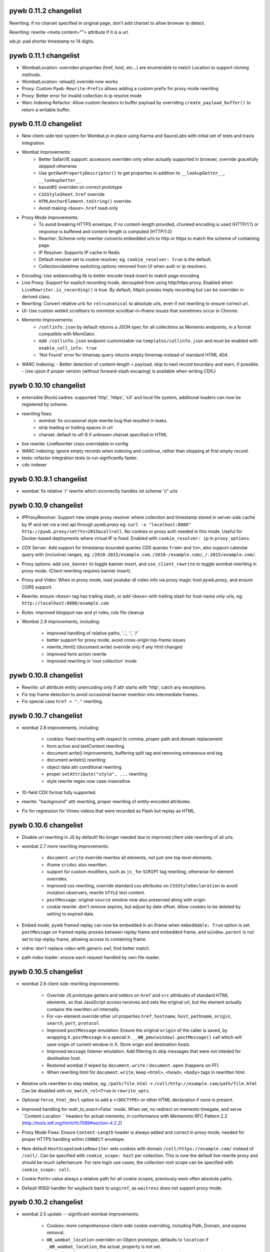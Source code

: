 pywb 0.11.2 changelist
~~~~~~~~~~~~~~~~~~~~~~

Rewriting: if no charset specified in original page, don't add charset to allow browser to detect.

Rewriting: rewrite <meta content=""> attribute if it is a url.

wb.js: pad shorter timestamp to 14 digits.


pywb 0.11.1 changelist
~~~~~~~~~~~~~~~~~~~~~~

* WombatLocation: overriden properties (href, host, etc...) are enumerable to match Location to support cloning methods.

* WombatLocation: reload() override now works.
   
* Proxy: Custom ``Pywb-Rewrite-Prefix`` allows adding a custom prefix for proxy mode rewriting

* Proxy: Better error for invalid collection in ip resolve mode
   
* Warc Indexing Refactor: Allow custom iterators to buffer payload by overriding ``create_payload_buffer()`` to return a writable buffer.


pywb 0.11.0 changelist
~~~~~~~~~~~~~~~~~~~~~~

* New client-side test system for Wombat.js in place using Karma and SauceLabs with initial set of tests and travis integration.

* Wombat Improvements:
   - Better Safari/IE support: accessors overriden only when actually supported in browser, override gracefully skipped otherwise
   - Use ``getOwnPropertyDescriptor()`` to get properties in addition to ``__lookupGetter__``, ``__lookupSetter__``
   - ``baseURI`` overriden on correct prototype
   - ``CSSStyleSheet.href`` override
   - ``HTMLAnchorElement.toString()`` override
   - Avoid making ``<base>.href`` read-only
  
* Proxy Mode Improvements:
   - To avoid breaking HTTPS envelope, if no content-length provided, chunked encoding is used (HTTP/1.1) or response is buffered and content-length is computed (HTTP/1.0)
   - Rewriter: Scheme-only rewriter converts embedded urls to http or https to match the scheme of containing page.
   - IP Resolver: Supports IP cache in Redis
   - Default resolver set to cookie resolver, eg. ``cookie_resolver: true`` is the default.
   - Collection/datetime switching options removed from UI when auth or ip resolvers.
  
* Encoding: Use webencoding lib to better encode head-insert to match page encoding

* Live Proxy: Support for explicit recording mode, decoupled from using http/https proxy. Enabled when ``LiveRewriter.is_recording()`` is true. By default, http/s proxies imply recording but can be overriden in derived class.

* Rewriting: Convert relative urls for ``rel=canonical`` to absolute urls, even if not rewriting to ensure correct url.

* UI: Use custom webkit scrollbars to minimize scrollbar-in-iframe issues that sometimes occur in Chrome.

* Memento Improvements:
   - ``/collinfo.json`` by default returns a JSON spec for all collections as Memento endpoints, in a format compatible with MemGator.
   - ``Add /collinfo.json`` endpoint customizable via ``templates/collinfo.json`` and must be enabled with ``enable_coll_info: true``
   - 'Not Found' error for timemap query returns empty timemap instead of standard HTML 404.
  
* WARC Indexing:
  - Better detection of content-length < payload, skip to next record boundary and warn, if possible.
  - Use ujson if proper version (without forward-slash escaping) is available when writing CDXJ


pywb 0.10.10 changelist
~~~~~~~~~~~~~~~~~~~~~~

* extensible BlockLoadres: supported 'http', 'https', 's3' and local file system, additional
  loaders can now be registered by scheme.
  
* rewriting fixes:
   - wombat: fix occasional style rewrite bug that resulted in leaks.
   - strip leading or trailing spaces in url
   - charset: default to utf-8 if unknown charset specified in HTML

* live rewrite: LiveRewriter class overridable in config

* WARC indexing: ignore empty records when indexing and continue, rather than stopping at first empty record.

* tests: refactor integration tests to run signficantly faster.

* cdx-indexer


pywb 0.10.9.1 changelist
~~~~~~~~~~~~~~~~~~~~~~

* wombat: fix relative '/' rewrite which incorrectly handles rel scheme '//' urls


pywb 0.10.9 changelist
~~~~~~~~~~~~~~~~~~~~~~

* IPProxyResolver: Support new simple proxy resolver where collection and timestamp stored in server-side cache by IP and set via a rest api through `pywb.proxy` eg: ``curl -x "localhost:8080" http://pywb.proxy/set?ts=2015&coll=all``. No cookies or proxy auth needed in this mode. Useful for Docker-based deployments where virtual IP is fixed. Enabled with ``cookie_resolver: ip`` in ``proxy_options``.

* CDX Server: Add support for timestamp-bounded queries CDX queries ``from=`` and ``to=``, also support calendar query with (inclusive) ranges, eg. ``/2010-2015/example.com``, ``/2010-/example.com/``, ``/-2015/example.com/``.

* Proxy options: add ``use_banner`` to toggle banner insert, and ``use_client_rewrite`` to toggle wombat rewriting in proxy mode. (Client rewriting requires banner insert).

* Proxy and Video: When in proxy mode, load youtube-dl video info via proxy magic host `pywb.proxy`, and ensure CORS support.

* Rewrite: ensure ``<base>`` tag has trailing slash, or add ``<base>`` with trailing slash for host-name only urls, eg: ``http://localhost:8080/example.com``

* Rules: improved blogspot nav and yt rules, rule file cleanup

* Wombat 2.9 improvements, including:

   - improved handling of relative paths, '..', '.', '/'
   - better support for proxy mode, avoid cross-origin top-frame issues
   - rewrite_html() (document.write) override only if any html changed
   - improved form action rewrite
   - improved rewriting in 'root collection' mode
   
   
pywb 0.10.8 changelist
~~~~~~~~~~~~~~~~~~~~~~

* Rewrite: url attribute entity unencoding only if attr starts with 'http', catch any exceptions.

* Fix top frame detection to avoid occasional banner insertion into intermediate frames.

* Fix special case ``href = "."`` rewriting.


pywb 0.10.7 changelist
~~~~~~~~~~~~~~~~~~~~~~

* wombat 2.8 improvements, including:

    - cookies: fixed rewriting with respect to comma, proper path and domain replacement
    - form action and textContent rewriting
    - document.write() improvements, buffering split tag and removing extraneous end tag
    - document.writeln() rewriting
    - object data attr conditional rewriting
    - proper ``setAttribute("style", ...`` rewriting
    - style rewrite regex now case-insensitive
    
* 10-field CDX format fully supported.
 
* rewrite: "background" attr rewriting, proper rewriting of entity-encoded attributes.
 
* Fix for regression for Vimeo videos that were recorded as Flash but replay as HTML.
  

pywb 0.10.6 changelist
~~~~~~~~~~~~~~~~~~~~~~

* Disable url rewriting in JS by default! No longer needed due to improved client side rewriting of all urls.

* wombat 2.7 more rewriting improvements:

    - ``document.write`` override rewrites all elements, not just one top level elements.

    - iframe ``srcdoc`` also rewritten.

    - support for custom modifiers, such as ``js_`` for ``SCRIPT`` tag rewriting, otherwise for element overrides.

    - improved css rewriting, override standard css attributes on ``CSSStyleDeclaration`` to avoid mutation observers, rewrite ``STYLE`` text content.
    
    - ``postMessage``: original ``source`` window now also preserved along with origin.

    - cookie rewrite: don't remove expires, but adjust by date offset. Allow cookies to be deleted by setting to expired date.

* Embed mode, pywb framed replay can now be embedded in an iframe when ``embeddable: True`` option is set. ``postMessage`` on framed replay proxies between replay frame and embedded frame, and ``window.parent`` is not set to top replay frame, allowing access to containing frame.

* vidrw: don't replace video with generic swf, find better match.

* path index loader: ensure each request handled by own file reader.


pywb 0.10.5 changelist
~~~~~~~~~~~~~~~~~~~~~~

* wombat 2.6 client side rewriting improvements:

    - Override JS prototype getters and setters on ``href`` and ``src`` attributes of standard HTML elements, so that JavaScript access receives and sets the original url, but the element actually contains the rewritten url internally.
    
    - For ``<a>`` element override other url properties ``href``, ``hostname``, ``host``, ``pathname``, ``origin``, ``search``, ``port``, ``protocol``
    
    - Improved ``postMessage`` emulation: Ensure the original ``origin`` of the caller is saved, by wrapping ``X.postMessage`` in a special ``X.__WB_pmw(window).postMessage()`` call which will save origin of current window in X. Store origin and destination hosts.
    
    - Improved ``message`` listener emulation: Add filtering to skip messages that were not inteded for destination host.
    
    - Restored wombat if wiped by ``document.write`` / ``document.open`` (happens on FF).
    
    - When rewriting html for ``document.write``, keep ``<html>``, ``<head>``, ``<body>`` tags in rewritten html.
    
    
* Relative urls rewritten to stay relative, eg. ``/path/file.html`` -> ``/coll/http://example.com/path/file.html``
  Can be disabled with ``no_match_rel=True`` in ``rewrite_opts``.
    
* Optional ``force_html_decl`` option to add a ``<!DOCTYPE>`` or other HTML declaration if none is present.
    
* Improved handling for `redir_to_exact=False`` mode. When set, no redirect on memento timegate, and serve ``Content-Location   `` headers for actual memento, in conformance with Mememnto RFC Pattern 2.2 (http://tools.ietf.org/html/rfc7089#section-4.2.2)


* Proxy Mode Fixes: Ensure ``Content-Length`` header is always added and correct in proxy mode, needed for proper HTTPS      
  handling within ``CONNECT`` envelope.

* New default ``HostScopeCookieRewriter`` sets cookies with domain ``/coll/https://example.com/`` instead of ``/coll/``.
  Can be specified with ``cookie_scope: host`` per collection.
  This is now the default live rewrite proxy and should be much safer/secure. For rare login use cases, the collection
  root scope can be specified with ``cookie_scope: coll``.
  
* Cookie ``Path=`` value always a relative path for all cookie scopes, previously were often absolute paths.

* Default WSGI handler for ``wayback`` back to ``wsgiref``, as ``waitress`` does not support proxy mode.


pywb 0.10.2 changelist
~~~~~~~~~~~~~~~~~~~~~~

* wombat 2.5 update -- significant wombat improvements:

    - Cookies: more comprehensive client-side cookie overriding, including Path, Domain, and expires removal.

    - ``WB_wombat_location`` overriden on Object prototype, defaults to ``location`` if ``_WB_wombat_location``, the actual,     property is not set.

    - ``WB_wombat_location.href`` proxies to actual location, responsive to ``pushState`` / ``replaceState`` location changes.
    - ``.href`` and ``.src`` attributes correctly return original url in JavaScript.
    
    - More consistent and ``lookupGetter/lookupSetter`` overrides with ``Object.defineProperty``.

    - Added baseURI override, ``Element.prototype and ``document``.

    - Added ``insertAdjacentHTML()`` override.

    - Improved iframe override, including check for `contentDocument` changes.

    - Don't rewrite urls that start with ``{``

- Frames mode: ensure hash changes synchronized between inner and outer frames.

- video: don't rewrite generic 'swf' with flowplayer

- deprefix: support deprefixing of url-encoded queries.


pywb 0.10.1 changelist
~~~~~~~~~~~~~~~~~~~~~~

- Support ``Content-Encoding: deflate`` which was not being handled.

- Fix issues with ``fallback`` handlers: A POST request could result in double read of POST input data.

- ``youtube-dl`` removed from dependency as it is only needed for live proxy. (related tests only run if ``youtube-dl`` is installed).


pywb 0.10.0 changelist
~~~~~~~~~~~~~~~~~~~~~~

* Per-collection cacheing settings: ``rewrite_opts.http_cache`` can be set to:

    - ``pass`` - keep cacheing headers as-is (applies to ``Cache-Control``, ``Expires``, ``Etag`` and ``Last-Modified``)
    - ``0`` - add ``Cache-Control: no-cache; no-store``
    - ``N`` - add ``Cache-Control: max-age=N`` and corresponding ``Expires`` header
    - None (default) -- Rewrite cache headers, effectively removing them (current behavior)
  
* New improved Wombat, including:

    - better handling of new iframes set to ``about:blank``, add all overrides
    - createElement() override (can be disabled)
    - innerHTML prototype override (can be disabled)
    
* Rules: Improved rewriting for Google+, Twitter, YT comments

* Video: Improved support for LiveStream playlist, detect newly added <object> and <embed> videos (with mutation observers)

* Indexing: Add contents of ``WARC-Json-Metadata`` to ``metadata`` field in cdx-json

* Buffering: Only buffer when content-length is missing and only up-to first 16K

* ZipNum: Fix bug with contents of last block being inaccessible, improved test coverage for zipnum.
    


pywb 0.9.8 changelist
~~~~~~~~~~~~~~~~~~~~~

* auto config: allow custom settings set in shared ``config.yaml`` to be used with automatic collections.

* wombat fixes: fixes situation where setAttribute was not being rewritten.

* wombat fixes: obey ``_no_rewrite==true`` more consistently in rewrite_elem

* wombat fixes: remove incorrect timezone offset in Date override.

* wombat: new 'node added' mutation observer which will rewrite any newly added elements, may simplify other
  rewriting cases. Not enabled by default yet requires setting ``client.use_node_observers`` to use.

* regex rewrite: tweak ``top`` and scheme relative regexes to better avoid false positives

* html rewrite: handle ``parse_comments`` by rewriting as html, instead of as javascript.

* html rewrite: if html content has no <head> tags and no body tags, insert head_insert at end of document.

* html rewrite: don't insert banner in ajax requests, wombat always adds ``X-Requested-With: XMLHttpRequest``.

* scheme relative urls: rewrite to current scheme, if known, otherwise keep scheme relative, instead of defaulting to http.


pywb 0.9.7 changelist
~~~~~~~~~~~~~~~~~~~~~

* wombat enchancements: support for mutation observers instead of ``setAttribute`` override with ``client.use_attr_observers`` setting.
  Can also disable worker override with ``skip_disable_worker``
  
* wombat fixes: Better check for self-redirect when proxying ``replace()`` and ``assign()``, use ``querySelectorAll()`` for dom selection

* wombat fixes: Don't remove trailing slash in ``extract_orig()``, treat slash and no-slash urls as distinct on the client (as expected).

* cdx-indexer: Validation of HTTP protocol and request verbs now optional. Any protocol and verb will be accepted, unless ``-v`` flag is used,
  allowing for indexing of content with custom verbs, unexpected protocol, etc...


pywb 0.9.6 changelist
~~~~~~~~~~~~~~~~~~~~~

* framed replay: fix bug where outer frame url was not updated (in inverse mode) after navigating inner frame.

* framed replay: lookup frame by id, ``replay_iframe``, instead of by using ``window.frames[0]`` to allow for more customization.

* fix typo in wombat ``no_rewrite_prefixes``


pywb 0.9.5 changelist
~~~~~~~~~~~~~~~~~~~~~

* s3 loading: support ``s3://`` scheme in block loader, allowing for loading index and archive files from s3. ``boto`` library must be installed seperately
  via ``pip install boto``. Attempt default boto auth path, and if that fails, attempt anonymous s3 connection.
  
* Wombat/Client-Side Rewrite Customizations: New ``rewrite_opts.client`` settings from ``config.yaml`` are passed directly to wombat as json. 
  
  Allows for customizing wombat as needed. Currently supported options are: ``no_rewrite_prefixes`` for ignoring rewrite
  on certain domains, and ``skip_dom``, ``skip_setAttribute`` and ``skip_postmessage`` options for disabling 
  those overrides. Example usage in config:
  
  ::

    rewrite_opts:
        ...
        client:
            no_rewrite_prefixes: ['http://dont-rewrite-this.example.com/']
  
            skip_setAttribute: true
            skip_dom: true
            skip_postmessage: true
  
  
* Revamp template setup: All templates now use shared env, which is created on first use or can be explicitly set (if embedding)
  via ``J2TemplateView.init_shared_env()`` call. Support for specifiying a base env, as well as custom template lookup paths also provided
  
* Template lookup paths can also be set via config options ``templates_dirs``. The default list is: ``templates``, ``.``, ``/`` in that order.

* Embedding improvements: move custom env (``REL_REQUEST_URI`` setup) into routers, should be able to call router created by ``create_wb_router()`` 
  directly with WSGI enviorn and receive a callable response.

* Embedding improvements: If set, the contents of ``environ['pywb.template_params']`` dictionary are added directly to Jinja context, allowing for custom template
  params to be passed to pywb jinja templates.

* Root collection support: Can specify a route with `''` which will be the root collection. Fix routing paths to ensure root collection is checked last.

* Customization: support custom route_class for cdx server and pass wbrequest to ``not_found_html``  error handlers.

* Manager: Validate collection names to start with word char and contain alphanum or dash only.

* CLI refactor: easier to create custom cli apps and pass params, inherit shared params. ``live-rewrite-server`` uses new system cli system,
  defaults to framed inverse mode. Also runs on ``/live/`` path by default. See ``live-rewrite-server -h`` for a list of current options.

* Add ``cookie_scope: removeall`` cookie rewriter, which will, remove all cookies from replay headers.

* Security: disable file:// altogether for live rewrite path.

* Fuzzy match: better support for custom replace string >1 character: leave string, and strip remainder before fuzzy query.

* Urlrewriter and wburl fixes for various corner cases.

* Rangecache: use url as key if digest not present.

* Framed replay: attempt to mitigate chrome OS X scrolling issue by disabling ``-webkit-transform: none`` in framed mode. 
  Improves scrolling on many pages but not always consistent (a chrome bug).


pywb 0.9.3 changelist
~~~~~~~~~~~~~~~~~~~~~

* framed replay mode: support ``framed_replay: inverse`` where the top frame is the canonical archival url and the inner frame has ``mp_`` modifier.

* wb.js: improved redirect check: only redirect to top frame in framed mode and compare decoded urls.

* charset detection: read first 1024 bytes to determine charset and add to ``Content-Type`` header if no charset is specified there.

* indexing: support indexing of WARC records with ``urn:`` values as target uris, such as those created by `wpull <https://github.com/chfoo/wpull>`_

* remove certauth module: now using standalone `certauth <http://github.com/ikreymer/certauth>`_ package.

* BlockLoader: use ``requests`` instead of ``urllib2``.

* cdx: %-encode any non-ascii chars found in cdx fields.

* cdx: showNumPages query always return valid result (not 404) for 0 pages. If <1 block, load cdx to determine if 1 page or none.


pywb 0.9.2 changelist
~~~~~~~~~~~~~~~~~~~~~

* Collections Manager: Allow adding any templates to shared directory, fix adding WARCs with relative path.

* Replay: Remove limit by HTTP ``Content-Length`` as it may be invalid (only using the record length).

* WARC Revisit-Resolution Improvements: Support indexes and warcs without any ``digest`` field. If no digest is found, attempt to look up
  the original WARC record from the ``WARC-Refers-To-Target-URI`` and ``WARC-Refers-To-Date`` only, even for same url revisits.
  (Previously, only used this lookup original url was different from revisit url)


pywb 0.9.1 changelist
~~~~~~~~~~~~~~~~~~~~~

* Implement pagination support for zipnum cluster and added to cdx server api:

  https://github.com/ikreymer/pywb/wiki/CDX-Server-API

* cdx server query: add support for ``url=*.host`` and ``url=host/*`` as shortcuts for ``matchType=domain`` and ``matchType=prefix``

* zipnum cdx cluster: support loading index shared from prefix path instead of seperate location file.

  The ``shard_index_loc`` config property may contain match and replace properties.
  Regex replacement is then used to obtain path prefix from the shard prefix path.

* wombat: fix `document.write()` rewriting to rewrite each element at a time and use underlying write for better compatibility.


pywb 0.9.0 changelist
~~~~~~~~~~~~~~~~~~~~~

* New directory-based configuration-less init system! ``config.yaml`` no longer required.

* New ``wb-manager`` collection manager for adding warcs, indexing, adding/removing templates, setting metadata.

  More details at: `Auto-Configuration and Wayback Collections Manager <https://github.com/ikreymer/pywb/wiki/Auto-Configuration-and-Wayback-Collections-Manager>`_

* Support for user metadata via per-collection ``metadata.yaml``

* Templates: improved/simpified home page and collection search page, show user metadata by default.

* Support for writing and reading new cdx JSON format (.cdxj), with searchable key followed by json dictionary: ``urlkey timestamp { ... }`` on each line

* ``cdx-indexer -j``: support for generating cdxj format

* ``cdx-indexer -mj``: support for minimal cdx format (in JSON format) only which skips reading the HTTP record.

    Fields included in minimal format are: urlkey, timestamp, original url, record length, digest, offset, and filename

* ``cdx-indexer --root-dir <dir>``: option for custom root dir for cdx filenames to be relative to this directory.

* ``wb-manager cdx-convert``: option to convert any existing cdx to new cdxj format, including ensuring cdx key is in SURT canonicalized.

* ``wb-manager autoindex `` / ``wayback -a`` -- Support for auto-updating the cdx indexes whenever any WARC/ARC files are modified or created.

* Switch default ``wayback``,  ``cdx-server``, ``live-rewrite-server`` cli apps to use ``waitress`` WSGI container instead of wsgi ref.

  New cli options, including ``-p`` (port), ``-t`` (num threads), and ``-d`` (working directory)

* url rewrite: fixes to JS url rewrite (some urls with unencoded chars were not being rewritten),
  fixes to WbUrl parsing of urls starting with digits (eg. 1234.example.com) not being parsed properly.

* framed replay: update frame_insert.html to be html5 compliant.

* wombat: fixed to WB_wombat_location.href assignment, properly redirects to dest page even if url is already rewritten

* static paths: static content included with pywb moved from ``static/default`` -> ``static/__pywb`` to free up default as possible collection name
  and avoid any naming conflicts. For example, wombat.js can be accessed via ``/static/__pywb/wombat.js``

* default to replay with framed mode enabled: ``framed_replay: true``


pywb 0.8.3 changelist
~~~~~~~~~~~~~~~~~~~~~

* cookie rewrite: all cookie rewriters remove ``secure`` flag to allow equivalent replay of sites with cookies via HTTP and HTTPS.

* html rewrite: fix ``<base>`` tag rewriting to add a trailing slash to the url if it is a hostname with no path, ex:

  ``<base href="http://example.com" />`` -> ``<base href="http://localhost:8080/rewrite/http://example.com/" />``

* framed replay: fix double slash that remainded when rewriting top frame url.


pywb 0.8.2 changelist
~~~~~~~~~~~~~~~~~~~~~

* rewrite: fix for redirect loop related to pages with 'www.' prefix. Since canonicalization removes the prefix, treat redirect to 'www.' as self-redirect (for now).

* memento: ensure rel=memento url matches timegate redirect exactly (urls may differ due to canonicalization, use actual instead of requested for both)


pywb 0.8.1 changelist
~~~~~~~~~~~~~~~~~~~~~

* wb.js top frame notification: use ``window.__orig_parent`` when referencing actual parent as ``window.parent`` now overriden.

* live proxy security: enable ssl verification for live proxy by default, for use with python 2.7.9 ssl improvements. Was disabled
  due to incomplete ssl support in previous versions of python. Can be disabled via ``verify_ssl: False`` per collection.

* cdx-indexer: add recursive option to index warcs in all subdirectories with ``cdx-indexer -r <dir_name>``


pywb 0.8.0 changelist
~~~~~~~~~~~~~~~~~~~~~

Improvements to framed replay, memento support, IDN urls, and additional customization support in preparation for further config changes.

* Feature: Full support for 'non-exact' or sticky timestamp browsing in framed and non-framed mode.

  - setting ``redir_to_exact: False`` (per collection), no redirects will be issued to the exact timestamp of the capture.
    The user-specified timestamp will be preserved and the number of redirects will be reduced.

  - if no timestamp is present (latest-replay request), there is a redirect to the current time UTC timestamp,
    available via ``pywb.utils.timeutils.timestamp_now()`` function.

  - via head-insert, the exact request timestamp is provided as ``wbinfo.request_ts`` and accessible to the banner insert or the top frame when in framed mode.

* Frame Mode Replay Improvements, including:

  - wombat: modify ``window.parent`` and ``window.frameElement`` to hide top-level non replay frame.

  - memento improvements: add same memento headers to top-level frame to match replay frame to ensure top-level frame
    passes memento header validation.

  - frame mode uses the request timestamp instead of the capture timestamp to update frame url.
    By default, request timestamp == capture timestamp, unless ``redir_to_exact: False`` (see above).

* Client-Side Rewrite Improvements:

  - improved ``document.write`` override to also work when in ``<head>`` and append both ``<head>`` and ``<body>``

  - detect multiple calls to rewrite attribute to avoid rewrite loops.

* Customization improvements:

  - ability to override global UrlRewriter with custom class by setting ``urlrewriter_class`` config setting.

  - ability to disable JS url and location rewrite via ``js_rewrite_location: none`` setting.

  - ability to set a custom content loader in place of default ARC/WARC loader in ``ReplayView._init_replay_view``

* Improved Memento compatibility, ensuring all responses have a ``rel=memento`` link.

* IDN support: Improved handling of non-ascii domains.

  - all urls are internally converted to a Punycode host, percent encoded path using IDNA encoding (http://tools.ietf.org/html/rfc3490.html).
  - when rendering, return convert all urls to fully percent-encoded by default (to allow browser to convert to unicode characters).
  - ``punycode_links`` rewrite option can be enabled to keep ascii-punycode hostnames instead of percent-encoding.


pywb 0.7.8 changelist
~~~~~~~~~~~~~~~~~~~~~

* live rewrite fix: When forwarding ``X-Forwarded-Proto`` header, set scheme to actual url scheme to avoid possible redirect loops (#57)


pywb 0.7.7 changelist
~~~~~~~~~~~~~~~~~~~~~

* client-side rewrite: improved rewriting of all style changes using mutation observers

* rules: fix YT rewrite rule, add rule for wikimedia

* cdx-indexer: minor cleanup, add support for custom writer for batched cdx (write_multi_cdx_index)


pywb 0.7.6 changelist
~~~~~~~~~~~~~~~~~~~~~

* new not found Jinja2 template: Add per-collection-overridable ``not_found.html`` template, specified via ``not_found_html`` option. For missing resources, the ``not_found_html`` template is now used instead of the generic ``error_html``

* client-side rewrite: improved wombat rewrite of postMessage events, unrewrite target on receive, improved Vine replay

* packaging: allow adding multiple packages for Jinja2 template resolving

pywb 0.7.5 changelist
~~~~~~~~~~~~~~~~~~~~~

* Cross platform fixes to support Windows -- all tests pass on Linux, OS X and Windows now. Improved cross-platform support includes:

  - read all files as binary to avoid line ending issues
  - properly convert between platform dependent file paths and urls
  - add .gitattributes to ensure line endings on *.warc*, *.arc*, *.cdx* files are unaltered
  - avoid platform dependent apis (eg. %s for strftime)

* Change any unhandled exceptions to result in a 500 error, instead of 400.

* Setup: switch to ``zip_safe=True`` to allow for embedding pywb egg in one-file app with `pyinstaller <https://github.com/pyinstaller/pyinstaller>`_

* More compresensive client side ``src`` attribute rewriting (via wombat.js), additional server-side HTML tag rewriting.


pywb 0.7.2 changelist
~~~~~~~~~~~~~~~~~~~~~

* Experiment with disabling DASH for YT

* New ``req_cookie_rewrite`` rewrite directive to rewrite outgoing ``Cookie`` header, can be used to fix a certain cookie for a url prefix.

  A list of regex match/replace rules, applied in succession, can be set for each url prefix. See ``rules.yaml`` for more info.


pywb 0.7.1 changelist
~~~~~~~~~~~~~~~~~~~~~

* (0.7.1 fixes some missing static files from 0.7.0 release)

* Video/Audio Replay, Live Proxy and Recording Support (with pywb-webrecorder)!

  See: `Video Replay and Recording <https://github.com/ikreymer/pywb/wiki/Video-Replay-and-Recording>`_ for more detailed info.

* Support for replaying HTTP/1.1 range requests for any archived resorce (optional range cache be disabled via `enable_ranges: false`)

* Support for on-the-fly video replacement of Flash with HTML5 using new video rewrite system ``vidrw.js``.

  (Designed for all Flash videos, with varying levels of special cases for YouTube, Vimeo, Soundcloud and Dailymotion)

* Use `youtube-dl <http://rg3.github.io/youtube-dl/>`_ to find actual video streams from page urls, record video info.

* New, improved wombat 2.1 -- improved rewriting of dynamic content, including:

  - setAttribute override
  - Date override sets date to replay timestamp
  - Image() object override
  - ability to disable dynamic attribute rewriting by setting ``_no_rewrite`` on an element.

* Type detection: resolve conflict between text/html that is served under js_ mod, resolve if html or js.


pywb 0.6.6 changelist
~~~~~~~~~~~~~~~~~~~~~

* JS client side improvements: check for double-inits, preserve anchor in wb.js top location redirect

* JS Rewriters: add mixins for link + location (default), link only, location only rewriting by setting ``js_rewrite_location`` to ``all``, ``urls``, ``location``, respectively.

  (New: location only rewriting does not change JS urls)

* Beginning of new rewrite options, settable per collections and stored in UrlRewriter. Available options:

  - ``rewrite_base`` - set to False to disable rewriting ``<base href="...">`` tag
  - ``rewrite_rel_canon`` - set to false to disable rewriting ``<link rel=canon href="...">``

* JS rewrite: Don't rewrite location if starting with '$'


pywb 0.6.5 changelist
~~~~~~~~~~~~~~~~~~~~~

* fix static handling when content type can not be guessed, default to 'application/octet-stream'

* rewrite fix: understand partially encoded urls such as http%3A// in WbUrl, decode correctly

* rewrite fix: rewrite \/\/example.com and \\/\\/example.com in JS same as \\example.com

* cookies: add exact cookie rewriter which sets cookie to exact url only, never collection or host root

* don't rewrite rel=canonical links for services which rely on these

* cdx-indexer: Detect non-gzip chunk encoded .warc.gz/arc.gz archive files and show a meaningful
  error message explaining how to fix issue (uncompress and possibly use warctools warc2warc to recompress)


pywb 0.6.4 changelist
~~~~~~~~~~~~~~~~~~~~~

* Ignore bad multiline headers in warc.

* Rewrite fix: Don't parse html entities in HTML rewriter.

* Ensure cdx iterator closed when reeading.

* Rewrite fix: remove pywb prefix from any query params.

* Rewrite fix: better JS rewriting, avoid // comments when matching protocol-relative urls.

* WARC metadata and resource records include in cdx from cdx-indexer by default


pywb 0.6.3 changelist
~~~~~~~~~~~~~~~~~~~~~

* Minor fixes for extensability and support https://webrecorder.io, easier to override any request (handle_request), handle_replay or handle_query via WBHandler


pywb 0.6.2 changelist
~~~~~~~~~~~~~~~~~~~~~

* Invert framed replay paradigm: Canonical page is always without a modifier (instead of with ``mp_``), if using frames, the page redirects to ``tf_``, and uses replaceState() to change url back to canonical form.

* Enable Memento support for framed replay, include Memento headers in top frame

* Easier to customize just the banner html, via ``banner_html`` setting in the config. Default banner uses ui/banner.html and inserts the script default_banner.js, which creates the banner.

  Other implementations may create banner via custom JS or directly insert HTML, as needed. Setting ``banner_html: False`` will disable the banner.

* Small improvements to streaming response, read in fixed chunks to allow better streaming from live.

* Improved cookie and csrf-token rewriting, including: ability to set ``cookie_scope: root`` per collection to have all replayed cookies have their Path set to application root.

  This is useful for replaying sites which share cookies amongst different pages and across archived time ranges.

* New, implified notation for fuzzy match rules on query params (See: `Fuzzy Match Rules <https://github.com/ikreymer/pywb/wiki/Fuzzy-Match-Rules>`_)


pywb 0.6.0 changelist
~~~~~~~~~~~~~~~~~~~~~

* HTTPS Proxy Support! (See: `Proxy Mode Usage <https://github.com/ikreymer/pywb/wiki/Pywb-Proxy-Mode-Usage>`_)

* Revamped HTTP/S system: proxy collection and capture time switching via cookie!

* removed *hostnames* setting in config.yaml. pywb no longer needs to know the host(s) it is running on,
  can infer the correct path from referrer on a fallback handling.

* remove PAC config, just using direct proxy (HTTP and HTTPS) for simplicity.


pywb 0.5.4 changelist
~~~~~~~~~~~~~~~~~~~~~

* bug fix: self-redirect check resolves relative Location: redirects

* rewrite rules: 'parse_comments' option to parse html comments as JS, regex rewrite update to match '&quot;http:\\\\/' double backslash

* bug fixes in framed replay for html content, update top frame for html content on load when possible


pywb 0.5.3 changelist
~~~~~~~~~~~~~~~~~~~~~
* better framed replay for non-html content -- include live rewrite timestamp via temp 'pywb.timestamp' cookie, updating banner of iframe load. All timestamp formatting moved to client-side for better customization.

* refactoring of replay/live handlers for better extensability.

* banner-only rewrite mode (via 'bn_' modifier) to support only banner insertion with no rewriting, server-side or client-side.


pywb 0.5.1 changelist
~~~~~~~~~~~~~~~~~~~~~
minor fixes:

* cdxindexer accepts unicode filenames, encodes via sys encoding

* SCRIPT_NAME now defaults to '' if not present


pywb 0.5.0 changelist
~~~~~~~~~~~~~~~~~~~~~

* Catch live rewrite errors and display more friendly pywb error message.

* LiveRewriteHandler and WBHandler refactoring: LiveRewriteHandler now supports a root search page html template.

* Proxy mode option: 'unaltered_replay' to proxy archival data with no modifications (no banner, no server or client side rewriting).

* Fix client side rewriting (wombat.js) for proxy mode: only rewrite https -> http in absolute urls.

* Fixes to memento timemap/timegate to work with framed replay mode.

* Support for a fallback handler which will be called from a replay handler instead of a 404 response.

  The handler, specified via the ``fallback`` option, can be the name of any other replay handler. Typically, it can be used with a live rewrite handler to fetch missing content from live instead of showing a 404.

* Live Rewrite can now be included as a 'collection type' in a pywb deployment by setting index path to ``$liveweb``.

* ``live-rewrite-server`` has optional ``--proxy host:port`` param to specify a loading live web data through an HTTP/S proxy, such as for use with a recording proxy.

* wombat: add document.cookie -> document.WB_wombat_cookie rewriting to check and rewrite Path= to archival url

* Better parent relative '../' path rewriting, resolved to correct absolute urls when rewritten. Additional testing for parent relative urls.

* New 'proxy_options' block, including 'use_default_coll' to allow defaulting to first collection w/o proxy auth.

* Improved support for proxy mode, allow different collections to be selected via proxy auth


pywb 0.4.7 changelist
~~~~~~~~~~~~~~~~~~~~~

* Tests: Additional testing of bad cdx lines, missing revisit records.

* Rewrite: Removal of lxml support for now, as it leads to problematic replay and not much performance improvements.

* Rewrite: Parsing of html as raw bytes instead of decode/encode, detection still needed for non-ascii compatible encoding.

* Indexing: Refactoring of cdx-indexer using a seperate 'archive record iterator' and pluggable cdx writer classes. Groundwork for creating custom indexers.

* Indexing: Support for 9 field cdx formats with -9 flag.

* Rewrite: Improved top -> WB_wombat_top rewriting.

* Rewrite: Better handling of framed replay url notification

pywb 0.4.5 changelist
~~~~~~~~~~~~~~~~~~~~~

* Support for framed or non-framed mode replay, toggleable via the ``framed_replay`` flag in the config.yaml

* Cookie rewriter: remove Max-Age to use ensure session-expiry instead of long-term cookie (experimental).

* Live Rewrite: proxy all headers, instead of a whitelist.

* Fixes to ``<base>`` tag handling, now correctly rewriting remainder of urls with the set base.

* ``cdx-indexer`` options for resolving POST requests, and indexing request records. (``-p`` and ``-a``)

* Improved `POST request replay <https://github.com/ikreymer/pywb/wiki/POST-request-replay>`_, allowing for improved replay of many captures relying on POST requests.

pywb 0.4.0 changelist
~~~~~~~~~~~~~~~~~~~~~

* Improved test coverage throughout the project.

* live-rewrite-server: A new web server for checking rewriting rules against live content. A white-list of request headers is sent to
  the destination server. See `rewrite_live.py <https://github.com/ikreymer/pywb/blob/master/pywb/rewrite/rewrite_live.py>`_ for more details.

* Cookie Rewriting in Archival Mode: HTTP Set-Cookie header rewritten to remove Expires, rewrite Path and Domain. If Domain is used, Path is set to / to ensure cookie is visible from all archival urls.

* Much improved handling of chunk encoded responses, better handling of zero-length chunks and fix bug where not enough gzip data was read for a full chunk to be decoded. Support for chunk-decoding w/o gzip decompression
  (for example, for binary data).

* Redis CDX: Initial support for reading entire CDX 'file' from a redis key via ZRANGEBYLEX, though needs more testing.

* Jinja templates: additional keyword args added to most templates for customization, export 'urlsplit' to use by templates.

* Remove SeekableLineReader, just using standard file-like object for binary search.

* Proper handling of js_ cs_ modifiers to select content-type.

* New, experimental support for top-level 'frame mode', used by live-rewrite-server, to display rewritten content in a frame. The mp_ modifier is used
  to indicate the main page when top-level page is a frame.

* cdx-indexer: Support for creation of non-SURT, url-ordered as well SURT-ordered CDX files.

* Further rewrite of wombat.js: support for window.open, postMessage overrides, additional rewriting at Node creation time, better hash change detection.
  Use ``Object.defineProperty`` whenever possible to better override assignment to various JS properties.
  See `wombat.js <https://github.com/ikreymer/pywb/blob/master/pywb/static/wombat.js>`_ for more info.

* Update wombat.js to support: scheme-relative urls rewriting, dom manipulation rewriting, disable web Worker api which could leak to live requests

* Fixed support for empty arc/warc records. Indexed with '-', replay with '204 No Content'

* Improve lxml rewriting, letting lxml handle parsing and decoding from bytestream directly (to address #36)


pywb 0.3.0 changelist
~~~~~~~~~~~~~~~~~~~~~

* Generate cdx indexs via command-line `cdx-indexer` script. Optionally sorting, and output to either a single combined file or a file per-directory.
  Refer to ``cdx-indexer -h`` for more info.

* Initial support for prefix url queries, eg: http://localhost:8080/pywb/\*/http://example.com\* to query all captures from http://example.com

* Support for optional LXML html-based parser for fastest possible parsing. If lxml is installed on the system and via ``pip install lxml``, lxml parser is enabled by default.
  (This can be turned off by setting ``use_lxml_parser: false`` in the config)

* Full support for `Memento Protocol RFC7089 <http://www.mementoweb.org/guide/rfc/>`_ Memento, TimeGate and TimeMaps. Memento: TimeMaps in ``application/link-format`` provided via the ``/timemap/*/`` query.. eg: http://localhost:8080/pywb/timemap/\*/http://example.com

* pywb now features new `domain-specific rules <https://github.com/ikreymer/pywb/blob/master/pywb/rules.yaml>`_ which are applied to resolve and render certain difficult and dynamic content, in order to make accurate web replay work.
  This ruleset will be under further iteration to address further challenges as the web evoles.
